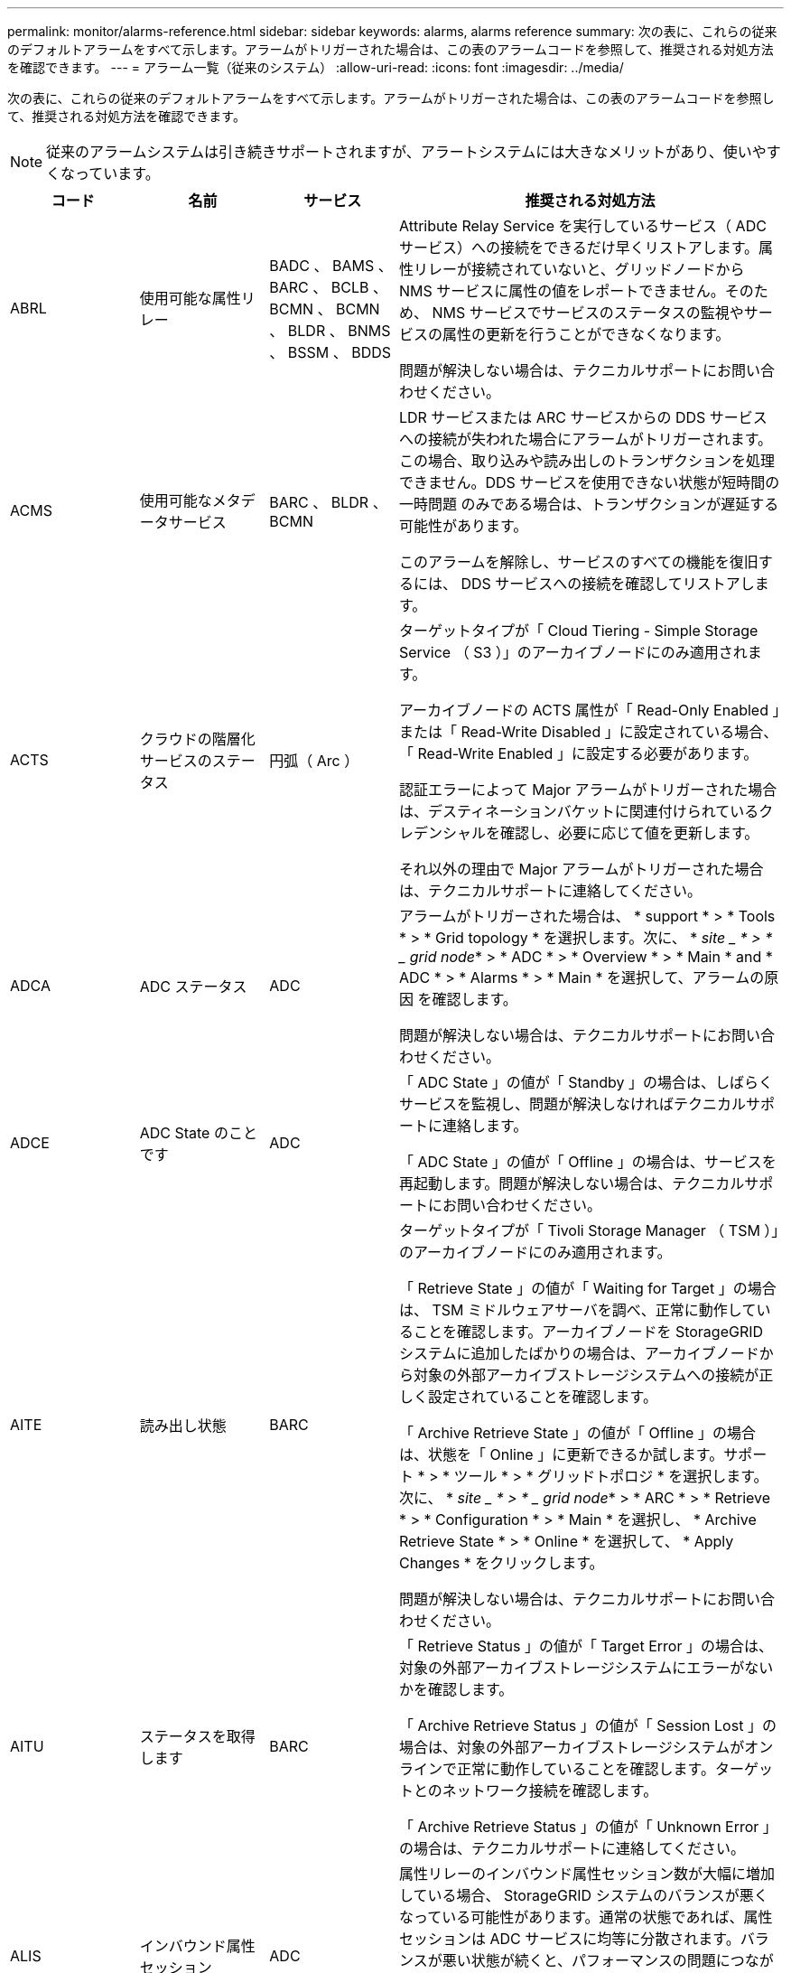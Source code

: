 ---
permalink: monitor/alarms-reference.html 
sidebar: sidebar 
keywords: alarms, alarms reference 
summary: 次の表に、これらの従来のデフォルトアラームをすべて示します。アラームがトリガーされた場合は、この表のアラームコードを参照して、推奨される対処方法を確認できます。 
---
= アラーム一覧（従来のシステム）
:allow-uri-read: 
:icons: font
:imagesdir: ../media/


[role="lead"]
次の表に、これらの従来のデフォルトアラームをすべて示します。アラームがトリガーされた場合は、この表のアラームコードを参照して、推奨される対処方法を確認できます。


NOTE: 従来のアラームシステムは引き続きサポートされますが、アラートシステムには大きなメリットがあり、使いやすくなっています。

[cols="1a,1a,1a,3a"]
|===
| コード | 名前 | サービス | 推奨される対処方法 


 a| 
ABRL
 a| 
使用可能な属性リレー
 a| 
BADC 、 BAMS 、 BARC 、 BCLB 、 BCMN 、 BCMN 、 BLDR 、 BNMS 、 BSSM 、 BDDS
 a| 
Attribute Relay Service を実行しているサービス（ ADC サービス）への接続をできるだけ早くリストアします。属性リレーが接続されていないと、グリッドノードから NMS サービスに属性の値をレポートできません。そのため、 NMS サービスでサービスのステータスの監視やサービスの属性の更新を行うことができなくなります。

問題が解決しない場合は、テクニカルサポートにお問い合わせください。



 a| 
ACMS
 a| 
使用可能なメタデータサービス
 a| 
BARC 、 BLDR 、 BCMN
 a| 
LDR サービスまたは ARC サービスからの DDS サービスへの接続が失われた場合にアラームがトリガーされます。この場合、取り込みや読み出しのトランザクションを処理できません。DDS サービスを使用できない状態が短時間の一時問題 のみである場合は、トランザクションが遅延する可能性があります。

このアラームを解除し、サービスのすべての機能を復旧するには、 DDS サービスへの接続を確認してリストアします。



 a| 
ACTS
 a| 
クラウドの階層化サービスのステータス
 a| 
円弧（ Arc ）
 a| 
ターゲットタイプが「 Cloud Tiering - Simple Storage Service （ S3 ）」のアーカイブノードにのみ適用されます。

アーカイブノードの ACTS 属性が「 Read-Only Enabled 」または「 Read-Write Disabled 」に設定されている場合、「 Read-Write Enabled 」に設定する必要があります。

認証エラーによって Major アラームがトリガーされた場合は、デスティネーションバケットに関連付けられているクレデンシャルを確認し、必要に応じて値を更新します。

それ以外の理由で Major アラームがトリガーされた場合は、テクニカルサポートに連絡してください。



 a| 
ADCA
 a| 
ADC ステータス
 a| 
ADC
 a| 
アラームがトリガーされた場合は、 * support * > * Tools * > * Grid topology * を選択します。次に、 * _site _ * > * _ grid node_* > * ADC * > * Overview * > * Main * and * ADC * > * Alarms * > * Main * を選択して、アラームの原因 を確認します。

問題が解決しない場合は、テクニカルサポートにお問い合わせください。



 a| 
ADCE
 a| 
ADC State のことです
 a| 
ADC
 a| 
「 ADC State 」の値が「 Standby 」の場合は、しばらくサービスを監視し、問題が解決しなければテクニカルサポートに連絡します。

「 ADC State 」の値が「 Offline 」の場合は、サービスを再起動します。問題が解決しない場合は、テクニカルサポートにお問い合わせください。



 a| 
AITE
 a| 
読み出し状態
 a| 
BARC
 a| 
ターゲットタイプが「 Tivoli Storage Manager （ TSM ）」のアーカイブノードにのみ適用されます。

「 Retrieve State 」の値が「 Waiting for Target 」の場合は、 TSM ミドルウェアサーバを調べ、正常に動作していることを確認します。アーカイブノードを StorageGRID システムに追加したばかりの場合は、アーカイブノードから対象の外部アーカイブストレージシステムへの接続が正しく設定されていることを確認します。

「 Archive Retrieve State 」の値が「 Offline 」の場合は、状態を「 Online 」に更新できるか試します。サポート * > * ツール * > * グリッドトポロジ * を選択します。次に、 * _site _ * > * _ grid node_* > * ARC * > * Retrieve * > * Configuration * > * Main * を選択し、 * Archive Retrieve State * > * Online * を選択して、 * Apply Changes * をクリックします。

問題が解決しない場合は、テクニカルサポートにお問い合わせください。



 a| 
AITU
 a| 
ステータスを取得します
 a| 
BARC
 a| 
「 Retrieve Status 」の値が「 Target Error 」の場合は、対象の外部アーカイブストレージシステムにエラーがないかを確認します。

「 Archive Retrieve Status 」の値が「 Session Lost 」の場合は、対象の外部アーカイブストレージシステムがオンラインで正常に動作していることを確認します。ターゲットとのネットワーク接続を確認します。

「 Archive Retrieve Status 」の値が「 Unknown Error 」の場合は、テクニカルサポートに連絡してください。



 a| 
ALIS
 a| 
インバウンド属性セッション
 a| 
ADC
 a| 
属性リレーのインバウンド属性セッション数が大幅に増加している場合、 StorageGRID システムのバランスが悪くなっている可能性があります。通常の状態であれば、属性セッションは ADC サービスに均等に分散されます。バランスが悪い状態が続くと、パフォーマンスの問題につながる可能性があり

問題が解決しない場合は、テクニカルサポートにお問い合わせください。



 a| 
ALOS
 a| 
アウトバウンド属性セッション
 a| 
ADC
 a| 
ADC サービスの属性セッションが多く、過負荷状態になっています。このアラームがトリガーされた場合は、テクニカルサポートに連絡してください。



 a| 
ALUR
 a| 
到達不能な属性リポジトリ
 a| 
ADC
 a| 
NMS サービスとのネットワーク接続を調べ、属性リポジトリに接続できることを確認します。

このアラームがトリガーされ、ネットワーク接続に問題がない場合は、テクニカルサポートに連絡してください。



 a| 
AMQS （ AMQS ）
 a| 
キューに登録された監査メッセージ
 a| 
BADC 、 BAMS 、 BARC 、 BCLB 、 BCMN 、 BCMN 、 BLDR 、 BNMS 、 BDDS
 a| 
監査メッセージは、監査リレーまたは監査リポジトリにすぐに転送できない場合、ディスクキューに格納されます。ディスクキューがいっぱいになると、システムが停止する可能性があります。

時間内に対応して停止を回避できるように、ディスクキュー内のメッセージ数が次のしきい値に達すると AMQS アラームがトリガーされます。

* Notice ： 10 万件を超えるメッセージ
* Minor ： 50 万件以上のメッセージ
* Major ： 200 万件以上のメッセージ
* Critical ： 500 万件以上のメッセージ


AMQS アラームがトリガーされた場合は、システムの負荷を確認します。大量のトランザクションが発生していた場合は、時間が経つとアラームは自然に解消されます。この場合、このアラームは無視してかまいません。

アラームが解除されず重大度が上がった場合は、キューサイズのグラフを確認します。数時間から数日にわたって数値が増え続けている場合は、監査の負荷がシステムの監査キャパシティを超えている可能性があります。クライアントの処理率を下げるか、監査レベルを「 Error 」または「 Off 」に変更して、ログに記録される監査メッセージの数を減らしてください。を参照してください xref:../monitor/configure-audit-messages.adoc[監査メッセージとログの送信先を設定します]。



 a| 
AOTE
 a| 
ストアの状態
 a| 
BARC
 a| 
ターゲットタイプが「 Tivoli Storage Manager （ TSM ）」のアーカイブノードにのみ適用されます。

「 Store State 」の値が「 Waiting for Target 」の場合は、外部アーカイブストレージシステムを調べ、正常に動作していることを確認します。アーカイブノードを StorageGRID システムに追加したばかりの場合は、アーカイブノードから対象の外部アーカイブストレージシステムへの接続が正しく設定されていることを確認します。

「 Store State 」の値が「 Offline 」の場合は、「 Store Status 」の値を確認します。問題がある場合は解決してから、「 Store State 」を「 Online 」に戻します。



 a| 
AOTU
 a| 
ストアのステータス
 a| 
BARC
 a| 
「 Store Status 」の値が「 Session Lost 」の場合は、外部アーカイブストレージシステムが接続されてオンラインになっていることを確認します。

「 Target Error 」の値を入力して、外部アーカイブストレージシステムにエラーがないかを確認します。

「 Store Status 」の値が「 Unknown Error 」の場合は、テクニカルサポートに連絡してください。



 a| 
APMS
 a| 
ストレージマルチパス接続
 a| 
SSM のことです
 a| 
マルチパス状態アラームが「 Degraded 」と表示される場合（ * support * > * Tools * > * Grid topology * を選択し、 * _site _ * > * grid node_name * > * SSM * > * Events * を選択）、次の手順を実行します。

. インジケータライトが表示されていないケーブルを接続するか交換します。
. 1~5 分ほど待ちます。
+
最初のケーブルを接続してから少なくとも 5 分経過するまでは、他のケーブルを取り外さないでください。それよりも早くケーブルを取り外すと原因 、ルートボリュームが読み取り専用になり、ハードウェアの再起動が必要になります。

. SSM*>*Resources* ページに戻り ' ストレージ・ハードウェアのセクションで ' Degraded マルチパス・ステータスが Nominal に変更されていることを確認します




 a| 
ARCE
 a| 
アークの状態
 a| 
円弧（ Arc ）
 a| 
ARC サービスの状態は、 ARC のすべてのコンポーネント（ Replication 、 Store 、 Retrieve 、 Target ）が起動されるまでは「 Standby 」となり、その後、 Online に移行します。

「 ARC State 」の値が「 Standby 」から「 Online 」に切り替わらない場合は、 ARC のコンポーネントのステータスを確認します。

「 ARC State 」の値が「 Offline 」の場合は、サービスを再起動します。問題が解決しない場合は、テクニカルサポートにお問い合わせください。



 a| 
AROQ
 a| 
Objects Queued （オブジェクトのキュー
 a| 
円弧（ Arc ）
 a| 
このアラームは、対象の外部アーカイブストレージシステムの問題が原因でリムーバブルストレージデバイスが低速になっている場合や、複数の読み取りエラーが発生している場合にトリガーされることがあります。外部アーカイブストレージシステムにエラーがないかどうかを確認し、正常に動作していることを確認します。

このエラーは、データ要求の割合が高いことが原因で発生することがあります。この場合は、システムアクティビティが少なくなるとキューに登録されたオブジェクトの数も少なくなります



 a| 
ARRF
 a| 
要求の失敗
 a| 
円弧（ Arc ）
 a| 
対象の外部アーカイブストレージシステムからの読み出しに失敗した場合、一時的な問題 が原因である可能性があるため、アーカイブノードで読み出しが再試行されます。ただし、オブジェクトデータが破損している場合や完全に使用できないものとしてマークされている場合は、読み出しが失敗することはありません。この場合、アーカイブノードで読み出しの再試行が繰り返され、「 Request Failures 」の値が増え続けることになります。

このアラームは、要求されたデータを格納するストレージメディアが破損していることを示している可能性があります。外部アーカイブストレージシステムを調べて問題を詳しく診断します。

オブジェクトデータがアーカイブにないことが判明した場合は、オブジェクトを StorageGRID システムから削除する必要があります。詳細については、テクニカルサポートにお問い合わせください。

このアラームをトリガーした問題が解消されたら、障害数をリセットします。サポート * > * ツール * > * グリッドトポロジ * を選択します。次に、 * _site _ * > * _ grid node_* > * ARC * > * Retrieve * > * Configuration * > * Main * を選択し、 * Reset Request Failure Count * を選択して、 * Apply Changes * をクリックします。



 a| 
ARRV
 a| 
検証エラー
 a| 
円弧（ Arc ）
 a| 
この問題の診断と修正については、テクニカルサポートにお問い合わせください。

このアラームをトリガーした問題が解消されたら、障害数をリセットします。サポート * > * ツール * > * グリッドトポロジ * を選択します。次に、 * _site _ * > * _ grid node_* > * ARC * > * Retrieve * > * Configuration * > * Main * を選択し、 * Reset Verification Failure Count * を選択して * Apply Changes * をクリックします。



 a| 
ARVF
 a| 
Store Failures （ストア障害）
 a| 
円弧（ Arc ）
 a| 
このアラームは、対象の外部アーカイブストレージシステムのエラーが原因で発生することがあります。外部アーカイブストレージシステムにエラーがないかどうかを確認し、正常に動作していることを確認します。

このアラームをトリガーした問題が解消されたら、障害数をリセットします。サポート * > * ツール * > * グリッドトポロジ * を選択します。次に、 * _site _ * > * _ grid node_* > * ARC * > * Retrieve * > * Configuration * > * Main * を選択し、 * Reset Store Failure Count * を選択して、 * Apply Changes * をクリックします。



 a| 
ASXP
 a| 
監査共有
 a| 
AMS
 a| 
「 Audit Shares 」の値が「 Unknown 」の場合にアラームがトリガーされます。このアラームは、管理ノードのインストールまたは設定に問題があることを示している可能性があります。

問題が解決しない場合は、テクニカルサポートにお問い合わせください。



 a| 
AUMA
 a| 
AMS ステータス
 a| 
AMS
 a| 
「 AMS Status 」の値が「 DB Connectivity Error 」の場合は、グリッドノードを再起動します。

問題が解決しない場合は、テクニカルサポートにお問い合わせください。



 a| 
AUME
 a| 
AMS の状態
 a| 
AMS
 a| 
「 AMS State 」の値が「 Standby 」の場合は、しばらく StorageGRID システムを監視し、問題が解決しない場合は、テクニカルサポートにお問い合わせください。

「 AMS State 」の値が「 Offline 」の場合は、サービスを再起動します。問題が解決しない場合は、テクニカルサポートにお問い合わせください。



 a| 
補助
 a| 
監査エクスポートのステータス
 a| 
AMS
 a| 
アラームがトリガーされた場合は、原因となっている問題を修正し、 AMS サービスを再起動します。

問題が解決しない場合は、テクニカルサポートにお問い合わせください。



 a| 
BADD
 a| 
ストレージコントローラ障害ドライブ数
 a| 
SSM のことです
 a| 
このアラームは、 StorageGRID アプライアンスの 1 つ以上のドライブが故障したか、または最適な状態でない場合にトリガーされます。必要に応じてドライブを交換します。



 a| 
BASF
 a| 
使用可能なオブジェクト ID
 a| 
CMN
 a| 
StorageGRID システムのプロビジョニング時、 CMN サービスに決まった数のオブジェクト ID が割り当てられます。このアラームは、 StorageGRID システムでオブジェクト ID が不足し始めるとトリガーされます。

ID の割り当てを増やすには、テクニカルサポートにお問い合わせください。



 a| 
低音
 a| 
ID ブロック割り当てステータス
 a| 
CMN
 a| 
デフォルトでは、 ADC のクォーラムに達しないためにオブジェクト ID を割り当てることができない場合にアラームがトリガーされます。

CMN サービスでの ID ブロックの割り当てには、オンラインで接続されている ADC サービスがクォーラム（過半数）に達している必要があります。クォーラムに満たない場合、 ADC のクォーラムが再確立されるまで CMN サービスは新しい ID ブロックを割り当てることができません。ADC のクォーラムが失われても、グリッドのどこかに約 1 カ月分の ID がキャッシュされているため、通常は StorageGRID システムにすぐに影響が及ぶことはありません（クライアントによるコンテンツの取り込みと読み出しは引き続き可能です）。 ただし、この状態が続くと、 StorageGRID システムは新しいコンテンツを取り込むことができなくなります。

アラームがトリガーされた場合は、 ADC のクォーラムが失われた理由（ネットワークやストレージノードの障害など）を調べて適切に対処します。

問題が解決しない場合は、テクニカルサポートにお問い合わせください。



 a| 
BRDT
 a| 
コンピューティングコントローラシャーシの温度
 a| 
SSM のことです
 a| 
StorageGRID アプライアンスのコンピューティングコントローラの温度が公称のしきい値を超えるとアラームがトリガーされます。

過熱の原因となっているハードウェアコンポーネントや環境の問題を確認します。必要に応じて、コンポーネントを交換します。



 a| 
BTOF
 a| 
オフセット（ Offset ）
 a| 
BADC 、 BLDR 、 BNMS 、 BAMS 、 BCLB 、 BCMN 、 BARC
 a| 
サービスの時間（秒）とオペレーティングシステムの時間が大きく異なる場合にアラームがトリガーされます。通常の状態であれば、サービスは自動的に再同期されます。サービスの時間とオペレーティングシステムの時間のずれが大きくなると、システムの運用に影響を及ぼすことがあります。StorageGRID システムの時間ソースが正しいことを確認します。

問題が解決しない場合は、テクニカルサポートにお問い合わせください。



 a| 
BTSE
 a| 
クロックの状態
 a| 
BADC 、 BLDR 、 BNMS 、 BAMS 、 BCLB 、 BCMN 、 BARC
 a| 
サービスの時間がオペレーティングシステムで追跡された時間と同期されていない場合にアラームがトリガーされます。通常の状態であれば、サービスは自動的に再同期されます。オペレーティングシステムの時間とのずれが大きくなると、システムの運用に影響を及ぼすことがあります。StorageGRID システムの時間ソースが正しいことを確認します。

問題が解決しない場合は、テクニカルサポートにお問い合わせください。



 a| 
CAHP
 a| 
Java ヒープ使用率
 a| 
DDS
 a| 
Java のガベージコレクションが追いつかず、システムの正常な動作に必要なヒープスペースを確保できなくなった場合にアラームがトリガーされます。アラームは、 DDS のメタデータストアに対するユーザのワークロードがシステム全体で利用できるリソースを超えていることを示している可能性があります。ダッシュボードで ILM アクティビティを確認するか、 * support * > * Tools * > * Grid Topology * を選択し、 * _site _ * > * _grid node_name > * DDS * > * Resources * > * Overview * > * Main * を選択します。

問題が解決しない場合は、テクニカルサポートにお問い合わせください。



 a| 
CAIH
 a| 
使用可能な取り込み先の数
 a| 
CLB の機能です
 a| 
このアラームは廃止されました。



 a| 
CAQH
 a| 
使用可能な宛先の数
 a| 
CLB の機能です
 a| 
このアラームは、使用可能な LDR サービスの根本的な問題が修正されると解除されます。LDR サービスの HTTP コンポーネントがオンラインで正常に実行されていることを確認します。

問題が解決しない場合は、テクニカルサポートにお問い合わせください。



 a| 
カーサ
 a| 
データストアのステータス
 a| 
DDS
 a| 
Cassandra のメタデータストアが使用できなくなるとアラームが生成されます。

Cassandra のステータスを確認します。

. ストレージ・ノードで、 Passwords.txt ファイルに記載されたパスワードを使用して、 admin としてログインし、 su を実行して root に切り替えます。
. 「 service cassandra status 」と入力します
. Cassandra が実行されていない場合は、再起動します。「 service cassandra restart 」


このアラームは、ストレージノードに対するメタデータストア（ Cassandra データベース）のリビルドが必要なことを示している可能性もあります。

の Services ： Status - Cassandra （ SVST ）アラームのトラブルシューティングに関する情報を参照してください xref:troubleshooting-metadata-issues.adoc[メタデータに関する問題のトラブルシューティング]。

問題が解決しない場合は、テクニカルサポートにお問い合わせください。



 a| 
ケース
 a| 
データストアの状態
 a| 
DDS
 a| 
このアラームは、インストール時または拡張時にトリガーされ、新しいデータストアがグリッドに追加されていることを示します。



 a| 
CCES
 a| 
Incoming Sessions - Established
 a| 
CLB の機能です
 a| 
このアラームは、ゲートウェイノード上の現在アクティブな（開いている） HTTP セッションの数が 20 、 000 以上になるとトリガーされます。クライアントの接続数が多すぎると、接続エラーが発生することがあります。ワークロードを減らす必要があります。



 a| 
CCNA
 a| 
コンピューティングハードウェア
 a| 
SSM のことです
 a| 
このアラームは、 StorageGRID アプライアンスのコンピューティングコントローラハードウェアのステータスが「 Needs Attention 」になるとトリガーされます。



 a| 
CDLP
 a| 
Metadata Used Space （ Percent ）
 a| 
DDS
 a| 
このアラームは、「 Metadata Effective Space （ CEMS ）」が 70% 使用済み（ Minor アラーム）、 90% 使用済み（ Major アラーム）、 100% 使用済み（ Critical アラーム）に達した場合に、それぞれトリガーされます。

このアラームが 90% のしきい値に達すると、 Grid Manager のダッシュボードに警告が表示されます。できるだけ早く拡張手順 を実行して新しいストレージノードを追加する必要があります。を参照してください xref:../expand/index.adoc[グリッドを展開します]。

このアラームが 100% のしきい値に達した場合は、オブジェクトの取り込みを停止し、すぐにストレージノードを追加する必要があります。Cassandra は、コンパクションや修復などの必須処理を実行するために一定量のスペースを必要とします。オブジェクトメタデータの使用スペースが使用可能なスペースの 100% を超えると、これらの処理に影響します。望ましくない結果が生じる可能性があります。

* 注：ストレージノードを追加できない場合は、テクニカルサポートにお問い合わせください。

新しいストレージノードが追加されると、すべてのストレージノード間でオブジェクトメタデータが自動的にリバランシングされ、アラームが解除されます。

の Low metadata storage アラートのトラブルシューティングに関する情報も参照してください xref:troubleshooting-metadata-issues.adoc[メタデータに関する問題のトラブルシューティング]。



 a| 
CLBA
 a| 
CLB のステータス
 a| 
CLB の機能です
 a| 
アラームがトリガーされた場合は、 * support * > * Tools * > * Grid Topology * を選択し、 * _site _ * > * _ grid node_name * > * CLB * > * Overview * > * Main * および * CLB * > * Alarms * > * Main * を選択して、アラームの原因 を確認し、問題のトラブルシューティングを行います。

問題が解決しない場合は、テクニカルサポートにお問い合わせください。



 a| 
CLBE
 a| 
CLB の状態
 a| 
CLB の機能です
 a| 
「 CLB State 」の値が「 Standby 」の場合は、しばらく状況を監視し、問題が解決しなければテクニカルサポートに連絡します。

「 Offline 」の場合は、サーバハードウェアの既知の問題（サーバが接続されていないなど）や計画的停止がないことを確認し、サービスを再起動します。問題が解決しない場合は、テクニカルサポートにお問い合わせください。



 a| 
CMNA
 a| 
CMN のステータス
 a| 
CMN
 a| 
CMN Status の値が Error の場合は、 * support * > * Tools * > * Grid topology * を選択し、 * _site _ * > * _ grid node_name * > * CMN * > * Overview * > * Main * and * CMN * > * Alarms * > * Main * を選択してエラーの原因 を確認し、問題のトラブルシューティングを行います。

プライマリ管理ノードのハードウェアの更新時に CMN の状態が切り替わると（「 CMN State 」の値が「 Standby 」から「 Online 」に変わると）、アラームがトリガーされ、「 CMN Status 」の値が「 No Online CMN 」になります。

問題が解決しない場合は、テクニカルサポートにお問い合わせください。



 a| 
CPRC
 a| 
残り容量
 a| 
NMS
 a| 
残り容量（ NMS データベースに対して確立できる接続の数）が設定されたアラームの重大度を下回るとアラームがトリガーされます。

アラームがトリガーされた場合は、テクニカルサポートに連絡してください。



 a| 
cPSA
 a| 
コンピューティングコントローラの電源装置 A
 a| 
SSM のことです
 a| 
StorageGRID アプライアンスのコンピューティングコントローラに電源装置 A を搭載した問題 がある場合にアラームがトリガーされます。

必要に応じて、コンポーネントを交換します。



 a| 
cPSB
 a| 
コンピューティングコントローラの電源装置 B
 a| 
SSM のことです
 a| 
StorageGRID アプライアンスのコンピューティングコントローラに電源装置 B を搭載した問題 があると、アラームがトリガーされます。

必要に応じて、コンポーネントを交換します。



 a| 
CPUT
 a| 
コンピューティングコントローラの CPU 温度
 a| 
SSM のことです
 a| 
StorageGRID アプライアンスのコンピューティングコントローラの CPU の温度が公称のしきい値を超えるとアラームがトリガーされます。

ストレージノードが StorageGRID アプライアンスである場合は、 StorageGRID システムのコントローラを調査する必要があります。

過熱の原因となっているハードウェアコンポーネントや環境の問題を確認します。必要に応じて、コンポーネントを交換します。



 a| 
DNST
 a| 
DNS ステータス
 a| 
SSM のことです
 a| 
インストールが完了すると、 SSM サービスで DNST アラームがトリガーされます。DNS の設定が完了し、新しいサーバの情報がすべてのグリッドノードに送られると、アラームはキャンセルされます。



 a| 
ECCD
 a| 
破損フラグメントが検出されました
 a| 
LDR
 a| 
バックグラウンド検証プロセスでイレイジャーコーディングされたフラグメントの破損が検出されるとアラームがトリガーされます。破損したフラグメントが検出された場合、フラグメントの再構築が試行されます。「 Corrupt Fragments Detected 」属性と「 Copies Lost 」属性を 0 にリセットし、それらのカウントが再び増えるかどうかを確認します。カウントが増える場合は、ストレージノードの基盤となるストレージに問題がある可能性があります。イレイジャーコーディングされたオブジェクトデータのコピーは、損失または破損したフラグメントの数がイレイジャーコーディングのフォールトトレランスを超えないかぎり欠落とはみなされません。したがって、破損したフラグメントがあっても、オブジェクトの読み出しは引き続き可能な場合もあります。

問題が解決しない場合は、テクニカルサポートにお問い合わせください。



 a| 
ECST
 a| 
検証ステータス
 a| 
LDR
 a| 
このアラームは、このストレージノードのイレイジャーコーディングオブジェクトデータに対するバックグラウンド検証プロセスの現在のステータスを示します。

バックグラウンド検証プロセスでエラーが発生すると、 Major アラームがトリガーされます。



 a| 
FOPN
 a| 
オープンファイル記述子
 a| 
BADC 、 BAMS 、 BARC 、 BCLB 、 BCMN 、 BCMN 、 BLDR 、 BNMS 、 BSSM 、 BDDS
 a| 
アクティビティのピーク時に FOPN が大きくなることがあります。アクティビティが少ない時間帯も低下しない場合は、テクニカルサポートにお問い合わせください。



 a| 
HSTE
 a| 
HTTP State のことです
 a| 
BLDR
 a| 
HSTU の推奨処置を参照してください。



 a| 
ステュディオ
 a| 
HTTP ステータス
 a| 
BLDR
 a| 
HSTE と HSTU は、 S3 、 Swift 、およびその他の内部 StorageGRID トラフィックを含むすべての LDR トラフィックの HTTP プロトコルに関連したアラームです。アラームは、次のいずれかの状況が発生したことを示します。

* HTTP プロトコルが手動でオフラインにされた。
* Auto-Start HTTP 属性が無効になりました。
* LDR サービスがシャットダウン中である。


Auto-Start HTTP 属性はデフォルトで有効になっています。この設定を変更すると、再起動後も HTTP がオフラインのままになる可能性があります。

必要に応じて、 LDR サービスが再起動するまで待ちます。

サポート * > * ツール * > * グリッドトポロジ * を選択します。次に、「 * _ ストレージ・ノード _ * > * LDR * > * Configuration * 」を選択します。HTTP プロトコルがオフラインの場合は、オンラインにします。Auto-Start HTTP 属性が有効になっていることを確認します。

HTTP プロトコルがオフラインのままになる場合は、テクニカルサポートにお問い合わせください。



 a| 
HTAS
 a| 
HTTP を自動起動します
 a| 
LDR
 a| 
起動時に HTTP サービスを自動的に開始するかどうかを指定します。これはユーザ指定の設定オプションです。



 a| 
IRSU
 a| 
インバウンドレプリケーションステータス
 a| 
BLDR 、 BARC
 a| 
インバウンドレプリケーションが無効になっていることを示します。構成設定を確認します。 * support * > * Tools * > * Grid topology * を選択します。次に、 * _site _ * > * _ grid node_name > * LDR * > * Replication * > * Configuration * > * Main * を選択します。



 a| 
LATA （ LATA
 a| 
平均レイテンシ
 a| 
NMS
 a| 
接続に問題がないかを確認します。

システムアクティビティを調べ、システムアクティビティが増えていることを確認します。システムアクティビティが増えれば、属性データアクティビティも増えます。このアクティビティが増加すると、属性データの処理に遅延が生じます。これは正常なシステムアクティビティであり、自然に解消されます。

複数のアラームがないか確認します。トリガーされたアラームの数が多すぎると、平均レイテンシが高くなることがあります。

問題が解決しない場合は、テクニカルサポートにお問い合わせください。



 a| 
LDRE
 a| 
LDR の状態
 a| 
LDR
 a| 
「 LDR State 」の値が「 Standby 」の場合は、しばらく状況を監視し、問題が解決しなければテクニカルサポートに連絡します。

「 LDR State 」の値が「 Offline 」の場合は、サービスを再起動します。問題が解決しない場合は、テクニカルサポートにお問い合わせください。



 a| 
失われました
 a| 
Lost Objects
 a| 
DDS 、 LDR
 a| 
要求されたオブジェクトのコピーを StorageGRID システム内のいずれの場所からも読み出せない場合にトリガーされます。LOST （ Lost Objects ）アラームがトリガーされる前に、欠落オブジェクトをシステム内の他の場所から読み出して置き換えることができます。

損失オブジェクトとは、データが失われたことを表します。Lost Objects 属性の値は、 ILM ポリシーを満たすためにコンテンツが DDS サービスで意図的にパージされた場合を除き、オブジェクトの場所の数が 0 になるたびに増えていきます。

LOST （ Lost Object ）アラームはすぐに調査する必要があります。問題が解決しない場合は、テクニカルサポートにお問い合わせください。

xref:troubleshooting-lost-and-missing-object-data.adoc[失われたオブジェクトデータと欠落しているオブジェクトデータのトラブルシューティング]



 a| 
MCEP
 a| 
管理インターフェイス証明書の有効期限
 a| 
CMN
 a| 
管理インターフェイスへのアクセスに使用される証明書の有効期限が近づくとトリガーされます。

. Grid Manager から、 * configuration * > * Security * > * Certificates * を選択します。
. [* グローバル * ] タブで、 [* 管理インターフェイス証明書 * ] を選択します。
. xref:../admin/configuring-custom-server-certificate-for-grid-manager-tenant-manager.adoc#add-a-custom-management-interface-certificate[新しい管理インターフェイス証明書をアップロードします。]




 a| 
MINQ
 a| 
キューに登録された電子メール通知
 a| 
NMS
 a| 
NMS サービスをホストするサーバと外部のメールサーバのネットワーク接続を確認します。また、 E メールサーバの設定が正しいことを確認します。

xref:managing-alarms.adoc[アラーム用 E メールサーバの設定（従来型システム）]



 a| 
分
 a| 
電子メール通知のステータス
 a| 
BNMS
 a| 
NMS サービスでメールサーバに接続できない場合に Minor アラームがトリガーされます。NMS サービスをホストするサーバと外部のメールサーバのネットワーク接続を確認します。また、 E メールサーバの設定が正しいことを確認します。

xref:managing-alarms.adoc[アラーム用 E メールサーバの設定（従来型システム）]



 a| 
お見逃しなく
 a| 
NMS インターフェイスエンジンステータス
 a| 
BNMS
 a| 
インターフェイスコンテンツを収集および生成する管理ノードの NMS インターフェイスエンジンがシステムから切断されている場合にアラームがトリガーされます。Server Manager で、サーバの個々のアプリケーションが停止しているかどうかを確認します。



 a| 
ナン
 a| 
ネットワーク自動ネゴシエーション設定
 a| 
SSM のことです
 a| 
ネットワークアダプタの設定を確認します。設定は、ネットワークのルータとスイッチの設定と一致する必要があります。

設定が正しくないと、システムのパフォーマンスに重大な影響を及ぼす可能性があります。



 a| 
NDUP （ NDUP ）
 a| 
ネットワークのデュプレックス設定
 a| 
SSM のことです
 a| 
ネットワークアダプタの設定を確認します。設定は、ネットワークのルータとスイッチの設定と一致する必要があります。

設定が正しくないと、システムのパフォーマンスに重大な影響を及ぼす可能性があります。



 a| 
NLNK
 a| 
ネットワークリンク検出
 a| 
SSM のことです
 a| 
ポートとスイッチのネットワークケーブル接続を確認します。

ネットワークルータ、スイッチ、およびアダプタの設定を確認します。

サーバを再起動します。

問題が解決しない場合は、テクニカルサポートにお問い合わせください。



 a| 
NRER
 a| 
受信エラー
 a| 
SSM のことです
 a| 
NRER アラームの原因としては、次のようなものが考えられます。

* Forward Error Correction （ FEC; 前方誤り訂正）の不一致
* スイッチポートと NIC の MTU が一致しません
* リンクエラー率が高くなっています
* NIC リングバッファオーバーラン


の Network Receive Error （ NRER ）アラームのトラブルシューティングに関する情報を参照してください xref:troubleshooting-network-hardware-and-platform-issues.adoc[ネットワーク、ハードウェア、およびプラットフォームの問題をトラブルシューティングする]。



 a| 
NRLY の場合
 a| 
使用可能な監査リレー
 a| 
BADC 、 BARC 、 BCLB 、 BCMN 、 BLDR 、 BNMS 、 BDDS
 a| 
ADC サービスに監査リレーが接続されていないと、監査イベントを報告できません。接続がリストアされるまではキューに登録され、ユーザには提供されません。

できるだけ早く ADC サービスへの接続をリストアします。

問題が解決しない場合は、テクニカルサポートにお問い合わせください。



 a| 
NSCA
 a| 
NMS ステータス
 a| 
NMS
 a| 
「 NMS Status 」の値が「 DB Connectivity Error 」の場合は、サービスを再起動します。問題が解決しない場合は、テクニカルサポートにお問い合わせください。



 a| 
NSCE
 a| 
NMS State （ NMS 状態）
 a| 
NMS
 a| 
「 NMS State 」の値が「 Standby 」の場合は、しばらく状況を監視し、問題が解決しなければテクニカルサポートに連絡します。

「 NMS State 」の値が「 Offline 」の場合は、サービスを再起動します。問題が解決しない場合は、テクニカルサポートにお問い合わせください。



 a| 
NSPD
 a| 
スピード
 a| 
SSM のことです
 a| 
ネットワーク接続またはドライバの互換性の問題が原因である可能性があります。問題が解決しない場合は、テクニカルサポートにお問い合わせください。



 a| 
NTBR
 a| 
空きテーブルスペース
 a| 
NMS
 a| 
アラームがトリガーされた場合は、データベースの使用量がどのくらいのペースで変化しているかを確認します。時間とともに徐々に変化するのではなく、急激に低下した場合は、エラー状態を示します。問題が解決しない場合は、テクニカルサポートにお問い合わせください。

アラームのしきい値を調整することで、追加のストレージの割り当てが必要になったときにプロアクティブに管理できます。

使用可能なスペースがしきい値の下限（アラームのしきい値を参照）に達した場合は、テクニカルサポートに連絡してデータベースの割り当てを変更します。



 a| 
入力します
 a| 
送信エラー
 a| 
SSM のことです
 a| 
これらのエラーは、手動でリセットしなくても解消されます。解消されない場合は、ネットワークハードウェアを確認します。アダプタのハードウェアとドライバが正しくインストールされ、ネットワークのルータやスイッチと連携するように設定されていることを確認します。

原因となっている問題を解決したら、カウンタをリセットします。サポート * > * ツール * > * グリッドトポロジ * を選択します。次に、 * _site _ * > * _ grid node_* > * SSM * > * Resources * > * Configuration * > * Main * を選択し、 * Reset Transmit Error Count * を選択して、 * Apply Changes * をクリックします。



 a| 
NTFQ
 a| 
NTP 周波数オフセット
 a| 
SSM のことです
 a| 
周波数オフセットが設定されたしきい値を超えている場合は、ハードウェアのローカルクロックに問題がある可能性があります。問題が解決しない場合は、テクニカルサポートに連絡して交換を手配してください。



 a| 
NTLK
 a| 
NTP ロック
 a| 
SSM のことです
 a| 
NTP デーモンが外部の時間ソースにロックされていない場合は、指定された外部時間ソースへのネットワーク接続とそれらの可用性および安定性を確認します。



 a| 
NTOF
 a| 
NTP 時間オフセット
 a| 
SSM のことです
 a| 
時間オフセットが設定されたしきい値を超えている場合は、ハードウェアのローカルクロックのオシレーターに問題がある可能性があります。問題が解決しない場合は、テクニカルサポートに連絡して交換を手配してください。



 a| 
NTSJ
 a| 
選択された時間ソースジッタ
 a| 
SSM のことです
 a| 
この値は、ローカルサーバ上の NTP が参照として使用している時間ソースの信頼性と安定性を示します。

アラームがトリガーされた場合は、時間ソースのオシレーターが故障しているか、時間ソースへの WAN リンクに問題がある可能性があります。



 a| 
NTSU
 a| 
NTP ステータス
 a| 
SSM のことです
 a| 
「 NTP Status 」の値が「 Not Running 」の場合は、テクニカルサポートに連絡してください。



 a| 
OPST の場合
 a| 
全体的な電源ステータス
 a| 
SSM のことです
 a| 
StorageGRID アプライアンスの電源が推奨される動作電圧と大きく異なる場合にアラームがトリガーされます。

電源装置 A と B のステータスを調べ、どちらの電源装置に異常があるかを確認します。

必要に応じて、電源装置を交換します。



 a| 
OQRT の場合
 a| 
隔離されたオブジェクト
 a| 
LDR
 a| 
StorageGRID システムでオブジェクトが自動的にリストアされたあと、隔離されたオブジェクトを隔離ディレクトリから削除できます。

. サポート * > * ツール * > * グリッドトポロジ * を選択します。
. サイト * > * ストレージノード * > * LDR * > * Verification * > * Configuration * > * Main * の順に選択します。
. ［ * 隔離オブジェクトの削除 * ］ を選択します。
. [ 変更の適用 *] をクリックします。


隔離されたオブジェクトが削除され、数がゼロにリセットされます。



 a| 
ORSU
 a| 
アウトバウンドレプリケーションステータス
 a| 
BLDR 、 BARC
 a| 
アウトバウンドレプリケーションを実行できず、ストレージからオブジェクトを読み出せない状態になっていることを示します。アウトバウンドレプリケーションが手動で無効になった場合にアラームがトリガーされます。サポート * > * ツール * > * グリッドトポロジ * を選択します。次に、 * _site _ * > * _ grid node_name > * LDR * > * Replication * > * Configuration * を選択します。

LDR サービスでレプリケーションを実行できない場合にもアラームがトリガーされます。サポート * > * ツール * > * グリッドトポロジ * を選択します。次に、 * _site _ * > * _grid node_name * > * ldr * > * Storage * を選択します。



 a| 
OSLF
 a| 
シェルフステータス
 a| 
SSM のことです
 a| 
ストレージアプライアンスのストレージシェルフのいずれかのコンポーネントのステータスがデグレードになると、アラームがトリガーされます。ストレージシェルフコンポーネントには、 IOM 、ファン、電源装置、ドライブドロワーが含まれます。このアラームがトリガーされた場合は、アプライアンスのメンテナンス手順を参照してください。



 a| 
PMEM
 a| 
サービスメモリ使用率（パーセント）
 a| 
BADC 、 BAMS 、 BARC 、 BCLB 、 BCMN 、 BCMN 、 BLDR 、 BNMS 、 BSSM 、 BDDS
 a| 
には、 Over Y% RAM の値を指定できます。 Y は、サーバで使用されているメモリの割合を表します。

80% 未満であれば問題ありません。90% を超える場合は問題があると考えられます。

1 つのサービスのメモリ使用率が高い場合は、状況を監視して調査します。

問題が解決しない場合は、テクニカルサポートにお問い合わせください。



 a| 
PSAS
 a| 
Power Supply A Status の順に選択します
 a| 
SSM のことです
 a| 
StorageGRID アプライアンスの電源装置 A が推奨される動作電圧と大きく異なる場合にアラームがトリガーされます。

必要に応じて、電源装置 A を交換します



 a| 
PSBS
 a| 
電源装置 B のステータス
 a| 
SSM のことです
 a| 
StorageGRID アプライアンスの電源装置 B が推奨される動作電圧と大きく異なる場合にアラームがトリガーされます。

必要に応じて、電源装置 B を交換します



 a| 
RDTE
 a| 
Tivoli Storage Manager の状態
 a| 
BARC
 a| 
ターゲットタイプが「 Tivoli Storage Manager （ TSM ）」のアーカイブノードにのみ適用されます。

「 Tivoli Storage Manager State 」の値が「 Offline 」の場合は、「 Tivoli Storage Manager Status 」を確認して問題を解決します。

コンポーネントをオンラインに戻します。サポート * > * ツール * > * グリッドトポロジ * を選択します。次に、 * _site _ * > * _ grid node_* > * ARC * > * Target * > * Configuration * > * Main * を選択し、 * Tivoli Storage Manager State * > * Online * を選択して、 * Apply Changes * をクリックします。



 a| 
RDTU
 a| 
Tivoli Storage Manager のステータス
 a| 
BARC
 a| 
ターゲットタイプが「 Tivoli Storage Manager （ TSM ）」のアーカイブノードにのみ適用されます。

「 Tivoli Storage Manager Status 」の値が「 Configuration Error 」で、アーカイブノードを StorageGRID システムに追加したばかりの場合は、 TSM ミドルウェアサーバが正しく設定されていることを確認します。

「 Tivoli Storage Manager Status 」の値が「 Connection Failure 」または「 Connection Failure 、 Retrying 」の場合は、 TSM ミドルウェアサーバのネットワーク設定、および TSM ミドルウェアサーバと StorageGRID システムの間のネットワーク接続を確認します。

「 Tivoli Storage Manager Status 」の値が「 Authentication Failure 」または「 Authentication Failure 、 Reconnecting 」の場合は、 StorageGRID システムから TSM ミドルウェアサーバに接続は可能ですが、接続を認証できません。TSM ミドルウェアサーバでユーザ、パスワード、および権限が正しく設定されていることを確認し、サービスを再起動します。

「 Tivoli Storage Manager Status 」の値が「 Session Failure 」の場合は、確立されたセッションが予期せずに切断されています。TSM ミドルウェアサーバと StorageGRID システムの間のネットワーク接続を確認します。ミドルウェアサーバにエラーがないかを確認します。

「 Tivoli Storage Manager Status 」の値が「 Unknown Error 」の場合は、テクニカルサポートに連絡してください。



 a| 
RIRF
 a| 
インバウンドレプリケーション -- 失敗
 a| 
BLDR 、 BARC
 a| 
このアラームは、負荷が高いときやネットワークが一時的に停止しているときに発生する可能性があります。このアラームは、システムアクティビティが減ると解除されます。レプリケーションの失敗回数が増え続ける場合は、ネットワークに問題がないかを調べ、ソースとデスティネーションの LDR サービスおよび ARC サービスがオンラインで使用可能な状態になっていることを確認します。

カウントをリセットするには、 * support * > * Tools * > * Grid topology * を選択し、 * _site _ * > * _grid node_name > * ldr * > * Replication * > * Configuration * > * Main * を選択します。「 * インバウンド複製エラー数のリセット * 」を選択し、「 * 変更を適用 * 」をクリックします。



 a| 
RIRQ
 a| 
Inbound Replications -- Queued （インバウンドレプリケーション -- キューイング済み
 a| 
BLDR 、 BARC
 a| 
負荷が高いときやネットワークが一時的に停止しているときにアラームが発生することがあります。このアラームは、システムアクティビティが減ると解除されます。レプリケーションのキューが増え続ける場合は、ネットワークに問題がないかを調べ、ソースとデスティネーションの LDR サービスおよび ARC サービスがオンラインで使用可能な状態になっていることを確認します。



 a| 
RORQ
 a| 
Outbound Replications - Queued （アウトバウンドレプリケーション - キューイング済み
 a| 
BLDR 、 BARC
 a| 
アウトバウンドレプリケーションのキューには、 ILM ルールを満たすためにコピーされるオブジェクトデータと、クライアントから要求されたオブジェクトが含まれます。

システムが過負荷になると、アラームが発生することがあります。このアラームはシステムアクティビティが減ると解除されるため、しばらく状況を監視します。アラームが繰り返し発生する場合は、ストレージノードを追加して容量を増やします。



 a| 
SAVP の
 a| 
使用可能な合計スペース（割合）
 a| 
LDR
 a| 
使用可能なスペースがしきい値の下限に達した場合は、 StorageGRID システムを拡張するか、オブジェクトデータをアーカイブノード経由でアーカイブに移動します。



 a| 
SCAS
 a| 
ステータス
 a| 
CMN
 a| 
アクティブなグリッドタスクの「 Status 」の値が「 Error 」の場合は、グリッドタスクのメッセージを検索します。サポート * > * ツール * > * グリッドトポロジ * を選択します。次に、 * _site _ * > * _ grid node_name * > * CMN * > * Grid Tasks * > * Overview * > * Main * の順に選択します。グリッドタスクのメッセージには、エラーに関する情報が表示されます（例：「 check failed on node 12130011` 」）。

問題の調査と修正が完了したら、グリッドタスクを再起動します。サポート * > * ツール * > * グリッドトポロジ * を選択します。次に、 * _site _ * > * _ grid node_name * > * CMN * > * Grid Tasks * > * Configuration * > * Main * を選択し、 * Actions * > * Run * を選択します。

中止しているグリッドタスクの「 Status 」の値が「 Error 」の場合は、グリッドタスクの中止を再試行します。

問題が解決しない場合は、テクニカルサポートにお問い合わせください。



 a| 
SCEP （ SCEP ）
 a| 
ストレージ API サービスエンドポイントの証明書有効期限
 a| 
CMN
 a| 
ストレージ API エンドポイントへのアクセスに使用される証明書の有効期限が近づくとトリガーされます。

. [ * configuration * > * Security * > * Certificates * ] を選択します。
. Global * タブで、 * S3 および Swift API 証明書 * を選択します。
. xref:../admin/configuring-custom-server-certificate-for-storage-node-or-clb.adoc#add-a-custom-s3-and-swift-api-certificate[新しい S3 および Swift API 証明書をアップロードします。]




 a| 
SCHR
 a| 
ステータス
 a| 
CMN
 a| 
過去のグリッドタスクの「 Status 」の値が「 Aborted 」の場合は、原因を調べ、必要に応じてもう一度タスクを実行します。

問題が解決しない場合は、テクニカルサポートにお問い合わせください。



 a| 
SCSA
 a| 
ストレージコントローラ A
 a| 
SSM のことです
 a| 
StorageGRID アプライアンスにストレージコントローラ A を搭載した問題 があると、アラームがトリガーされます。

必要に応じて、コンポーネントを交換します。



 a| 
SCSB
 a| 
ストレージコントローラ B
 a| 
SSM のことです
 a| 
StorageGRID アプライアンスにストレージコントローラ B を搭載した問題 がある場合にアラームがトリガーされます。

必要に応じて、コンポーネントを交換します。

一部のアプライアンスモデルには、ストレージコントローラ B がありません



 a| 
SHLH
 a| 
健常性
 a| 
LDR
 a| 
オブジェクトストアの「 Health 」の値が「 Error 」の場合は、以下を確認して修正します。

* マウントされているボリュームの問題
* ファイルシステムエラー




 a| 
slsa
 a| 
CPU Load Average （ CPU 負荷平均）
 a| 
SSM のことです
 a| 
この値が大きいほど、システムはビジーになります。

「 CPU Load Average 」の値が高いまま推移している場合は、システムのトランザクション数を調べ、一時的な負荷の増加によるものかどうかを確認する必要があります。CPU 負荷の平均値のグラフを表示します。サポート * > * ツール * > * グリッドトポロジ * を選択します。次に、 * _site _ * > * _ grid node_name > * SSM * > * Resources * > * Reports * > * Charts * を選択します。

システムの負荷が高くない状況でも問題が解決しない場合は、テクニカルサポートにお問い合わせください。



 a| 
SMST
 a| 
Log Monitor State の略
 a| 
SSM のことです
 a| 
「 Log Monitor State 」の値が「 Connected 」にならない状態が続く場合は、テクニカルサポートに連絡してください。



 a| 
SMTT
 a| 
合計イベント数
 a| 
SSM のことです
 a| 
「 Total Events 」の値が 0 より大きい場合は、原因 となる既知のイベント（ネットワーク障害など）がないかを確認します。これらのエラーが解消されていない（カウントが 0 にリセットされていない）と、 Total Events アラームがトリガーされることがあります。

問題 が解決したら、カウンタをリセットしてアラームを解除します。ノード * > * _site * > * _grid node_name > * Events * > * Reset event counts * を選択します。


NOTE: イベント数をリセットするには、 Grid Topology Page Configuration 権限が必要です。

「 Total Events 」の値が 0 の場合や数が増えて問題が解決しない場合は、テクニカルサポートに連絡してください。



 a| 
SNST
 a| 
ステータス
 a| 
CMN
 a| 
グリッドタスクバンドルの格納に問題があることを示します。「 Status 」の値が「 Checkpoint Error 」または「 Quorum Not Reached 」の場合は、半数を超える ADC サービスが StorageGRID システムに接続されていることを確認し、そのまま数分待ちます。

問題が解決しない場合は、テクニカルサポートにお問い合わせください。



 a| 
SOSS
 a| 
ストレージオペレーティングシステムのステータス
 a| 
SSM のことです
 a| 
SANtricity ソフトウェアが、 StorageGRID アプライアンス内のコンポーネントに「 Needs attention 」の問題 が存在することを示す場合に、アラームがトリガーされます。

[* nodes （ノード） ] を選択します次に、 * アプライアンス・ストレージ・ノード * > * ハードウェア * を選択します。下にスクロールして各コンポーネントのステータスを確認します。SANtricity ソフトウェアで、他のアプライアンスコンポーネントを調べて問題 を特定します。



 a| 
SSMA
 a| 
SSM のステータス
 a| 
SSM のことです
 a| 
「 SSM Status 」の値が「 Error 」の場合は、「 * support * > * Tools * > * Grid topology * 」を選択し、「 * _site _ * > * _ grid node_* > * SSM * > * Main * and * SSM * > * Overview * > * Alarms * 」を選択して、アラームの原因 を判断します。

問題が解決しない場合は、テクニカルサポートにお問い合わせください。



 a| 
SSME
 a| 
SSM の状態
 a| 
SSM のことです
 a| 
「 SSM State 」の値が「 Standby 」の場合は、しばらく状況を監視し、問題が解決しなければテクニカルサポートに連絡します。

「 SSM State 」の値が「 Offline 」の場合は、サービスを再起動します。問題が解決しない場合は、テクニカルサポートにお問い合わせください。



 a| 
SSTS のコマンドです
 a| 
ストレージステータス
 a| 
BLDR
 a| 
「 Storage Status 」の値が「 Insufficient Usable Space 」の場合は、ストレージノードの使用可能なストレージがなくなり、データの取り込みが他の使用可能なストレージノードにリダイレクトされています。このグリッドノードからの読み出し要求は引き続き可能です。

ストレージを追加する必要があります。エンドユーザの作業には影響しませんが、ストレージを追加しないかぎりアラームは解除されません。

「 Storage Status 」の値が「 Volume （ s ） Unavailable 」の場合は、ストレージの一部が使用できない状態になっています。これらのボリュームでは格納も読み出しも実行できません。ボリュームの健全性を確認して詳細を確認します。 * support * > * Tools * > * Grid topology * を選択します。次に、 * _site _ * > * _ grid node_* > * LDR * > * Storage * > * Overview * > * Main * を選択します。ボリュームの健全性がオブジェクトストアのリストに表示されます。

「 Storage Status 」の値が「 Error 」の場合は、テクニカルサポートに連絡してください。

xref:troubleshooting-storage-status-alarm.adoc[Storage Status （ SSTS ）アラームをトラブルシューティングします]



 a| 
SVST
 a| 
ステータス
 a| 
SSM のことです
 a| 
このアラームは、サービスの実行の問題に関する他のアラームが解決されると解除されます。ソース側のサービスのアラームを追跡してリストアします。

サポート * > * ツール * > * グリッドトポロジ * を選択します。次に、 * _site _ * > * _ grid node_* > * SSM * > * Services * > * Overview * > * Main * の順に選択します。サービスのステータスが「 Not Running 」と表示される場合は、状態が「 Administratively Down 」です。サービスのステータスが「 Not Running 」と表示される状況は次のとおりです。

* サービスは手動で停止されました (/etc/init.d/<service> stop`) 。
* MySQL データベースを持つ問題 があり 'Server Manager によって MI サービスがシャットダウンされます
* グリッドノードが追加されたが開始されていない。
* インストール時にグリッドノードが管理ノードに接続されていない。


サービスが実行されていないと表示された場合は ' サービスを再起動します (/etc/init.d/<service> restart`)

このアラームは、ストレージノードに対するメタデータストア（ Cassandra データベース）のリビルドが必要なことを示している可能性もあります。

問題が解決しない場合は、テクニカルサポートにお問い合わせください。

xref:troubleshooting-metadata-issues.adoc[Services ： Status - Cassandra （ SVST ）アラームのトラブルシューティングを行います]



 a| 
TMEM
 a| 
メモリを取り付けた
 a| 
SSM のことです
 a| 
ノードの搭載メモリが 24GiB 未満の場合、パフォーマンスの問題が発生し、システムが不安定になることがあります。システムの搭載メモリを 24GiB 以上に増やす必要があります。



 a| 
TPOP
 a| 
保留中の処理です
 a| 
ADC
 a| 
メッセージのキューが形成されている場合、 ADC サービスが過負荷状態になっている可能性があります。StorageGRID システムに接続されている ADC サービスの数が少なすぎることが考えられます。大規模な環境では、 ADC サービスのコンピューティングリソースを増やすか、システムに ADC サービスを追加することが必要になる可能性があります。



 a| 
UMEM
 a| 
使用可能なメモリ
 a| 
SSM のことです
 a| 
使用可能な RAM が少なくなった場合は、ハードウェア問題 とソフトウェア RAM のどちらであるかを確認します。ハードウェア問題 以外の場合、または使用可能なメモリが 50MB （デフォルトのアラームのしきい値）を下回った場合は、テクニカルサポートに連絡してください。



 a| 
VMFI
 a| 
エントリが使用可能です
 a| 
SSM のことです
 a| 
追加のストレージが必要なことを示しています。テクニカルサポートにお問い合わせください。



 a| 
VMFR
 a| 
使用可能なスペース
 a| 
SSM のことです
 a| 
「 Space Available 」の値が低すぎる（アラームのしきい値を参照）場合は、大きくなりすぎているログファイルや大量のディスクスペースを消費しているオブジェクト（アラームのしきい値を参照）がないかどうかを調べ、必要に応じてそれらを減らすか削除します。

問題が解決しない場合は、テクニカルサポートにお問い合わせください。



 a| 
VMST
 a| 
ステータス
 a| 
SSM のことです
 a| 
マウントされたボリュームの「 Status 」の値が「 Unknown 」の場合にアラームがトリガーされます。値が「 Unknown 」または「 Offline 」の場合、基盤となるストレージデバイスの問題が原因でボリュームをマウントまたはアクセスできないことを示している可能性があります。



 a| 
VPRI （ VPRI ）
 a| 
検証の優先順位
 a| 
BLDR 、 BARC
 a| 
「 Verification Priority 」のデフォルトの値は「 Adaptive 」です。「 Verification Priority 」が「 High 」に設定されている場合、ストレージの検証が優先されてサービスの通常の運用に影響する可能性があるため、アラームがトリガーされます。



 a| 
VSTU
 a| 
オブジェクトの検証ステータス
 a| 
BLDR
 a| 
サポート * > * ツール * > * グリッドトポロジ * を選択します。次に、 * _site _ * > * _ grid node_* > * LDR * > * Storage * > * Overview * > * Main * を選択します。

オペレーティングシステムで、ブロックデバイスやファイルシステムのエラーの兆候がないかどうかを確認します。

「 Object Verification Status 」の値が「 Unknown Error 」の場合は、通常、下位レベルのファイルシステムやハードウェアの問題（ I/O エラー）が原因で、ストレージ検証タスクが格納されたコンテンツにアクセスできないことを示します。テクニカルサポートにお問い合わせください。



 a| 
XAMS の場合
 a| 
到達不能な監査リポジトリ
 a| 
BADC 、 BARC 、 BCLB 、 BCMN 、 BLDR 、 BNMS
 a| 
管理ノードをホストするサーバへのネットワーク接続を確認します。

問題が解決しない場合は、テクニカルサポートにお問い合わせください。

|===